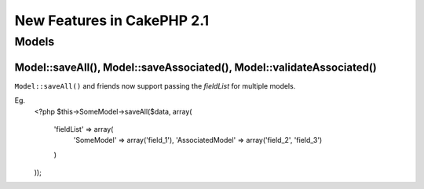 New Features in CakePHP 2.1
###########################

Models
======

Model::saveAll(), Model::saveAssociated(), Model::validateAssociated()
----------------------------------------------------------------------
``Model::saveAll()`` and friends now support passing the `fieldList` for multiple models.

Eg.
    <?php
    $this->SomeModel->saveAll($data, array(
        'fieldList' => array(
            'SomeModel' => array('field_1'),
            'AssociatedModel' => array('field_2', 'field_3')
        )
    ));
